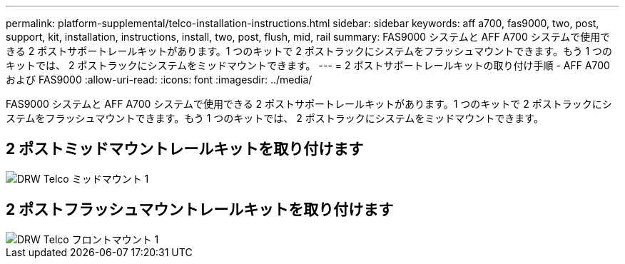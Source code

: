 ---
permalink: platform-supplemental/telco-installation-instructions.html 
sidebar: sidebar 
keywords: aff a700, fas9000, two, post, support, kit, installation, instructions, install, two, post, flush, mid, rail 
summary: FAS9000 システムと AFF A700 システムで使用できる 2 ポストサポートレールキットがあります。1 つのキットで 2 ポストラックにシステムをフラッシュマウントできます。もう 1 つのキットでは、 2 ポストラックにシステムをミッドマウントできます。 
---
= 2 ポストサポートレールキットの取り付け手順 - AFF A700 および FAS9000
:allow-uri-read: 
:icons: font
:imagesdir: ../media/


[role="lead"]
FAS9000 システムと AFF A700 システムで使用できる 2 ポストサポートレールキットがあります。1 つのキットで 2 ポストラックにシステムをフラッシュマウントできます。もう 1 つのキットでは、 2 ポストラックにシステムをミッドマウントできます。



== 2 ポストミッドマウントレールキットを取り付けます

image::../media/drw_telco_mid_mount_1.png[DRW Telco ミッドマウント 1]



== 2 ポストフラッシュマウントレールキットを取り付けます

image::../media/drw_telco_front_mount_1.png[DRW Telco フロントマウント 1]
